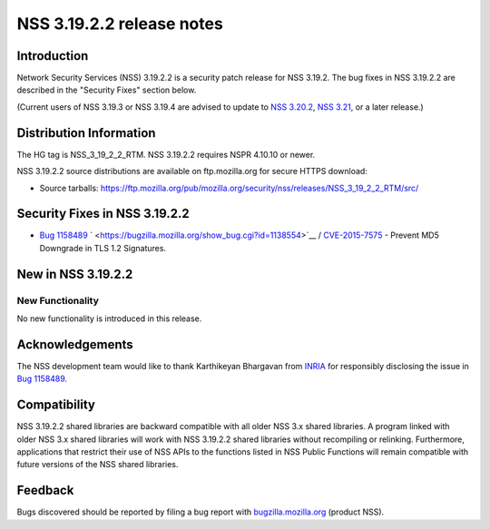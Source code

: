 ==========================
NSS 3.19.2.2 release notes
==========================
.. _Introduction:

Introduction
------------

Network Security Services (NSS) 3.19.2.2 is a security patch release for
NSS 3.19.2. The bug fixes in NSS 3.19.2.2 are described in the "Security
Fixes" section below.

(Current users of NSS 3.19.3 or NSS 3.19.4 are advised to update to `NSS
3.20.2 </en-US/docs/Mozilla/Projects/NSS/NSS_3.20.2_release_notes>`__,
`NSS 3.21 </en-US/docs/Mozilla/Projects/NSS/NSS_3.21_release_notes>`__,
or a later release.)

.. _Distribution_Information:

Distribution Information
------------------------

The HG tag is NSS_3_19_2_2_RTM. NSS 3.19.2.2 requires NSPR 4.10.10 or
newer.

NSS 3.19.2.2 source distributions are available on ftp.mozilla.org for
secure HTTPS download:

-  Source tarballs:
   https://ftp.mozilla.org/pub/mozilla.org/security/nss/releases/NSS_3_19_2_2_RTM/src/

.. _Security_Fixes_in_NSS_3.19.2.2:

Security Fixes in NSS 3.19.2.2
------------------------------

-  `Bug
   1158489 <https://bugzilla.mozilla.org/show_bug.cgi?id=1158489>`__
   ` <https://bugzilla.mozilla.org/show_bug.cgi?id=1138554>`__ /
   `CVE-2015-7575 <http://www.cve.mitre.org/cgi-bin/cvename.cgi?name=CVE-2015-7575>`__
   - Prevent MD5 Downgrade in TLS 1.2 Signatures.

.. _New_in_NSS_3.19.2.2:

New in NSS 3.19.2.2
-------------------

.. _New_Functionality:

New Functionality
~~~~~~~~~~~~~~~~~

No new functionality is introduced in this release.

.. _Acknowledgements:

Acknowledgements
----------------

The NSS development team would like to thank Karthikeyan Bhargavan from
`INRIA <http://inria.fr/>`__ for responsibly disclosing the issue in
`Bug 1158489 <https://bugzilla.mozilla.org/show_bug.cgi?id=1158489>`__.

.. _Compatibility:

Compatibility
-------------

NSS 3.19.2.2 shared libraries are backward compatible with all older NSS
3.x shared libraries. A program linked with older NSS 3.x shared
libraries will work with NSS 3.19.2.2 shared libraries without
recompiling or relinking. Furthermore, applications that restrict their
use of NSS APIs to the functions listed in NSS Public Functions will
remain compatible with future versions of the NSS shared libraries.

.. _Feedback:

Feedback
--------

Bugs discovered should be reported by filing a bug report with
`bugzilla.mozilla.org <https://bugzilla.mozilla.org/enter_bug.cgi?product=NSS>`__
(product NSS).